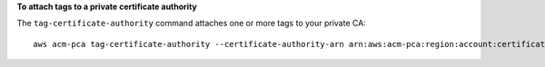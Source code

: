 **To attach tags to a private certificate authority**

The ``tag-certificate-authority`` command attaches one or more tags to your private CA::

  aws acm-pca tag-certificate-authority --certificate-authority-arn arn:aws:acm-pca:region:account:certificate-authority/12345678-1234-1234-1234-123456789012 --tags Key=Admin,Value=Alice